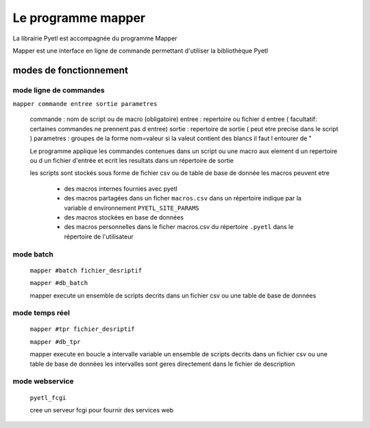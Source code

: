 ===================
Le programme mapper
===================

La librairie Pyetl est accompagnée du programme Mapper

Mapper est une interface en ligne de commande permettant d'utiliser la bibliothèque Pyetl


modes de fonctionnement
=======================

mode ligne de commandes
-----------------------

``mapper commande entree sortie parametres``

    commande   : nom de script ou de macro (obligatoire)
    entree     : repertoire ou fichier d entree ( facultatif: certaines commandes ne prennent pas d entree)
    sortie     : repertoire de sortie ( peut etre precise dans le script )
    parametres : groupes de la forme nom=valeur si la valeut contient des blancs il faut l entourer de "

    Le programme applique les commandes contenues dans un script ou une macro
    aux element d un repertoire ou d un fichier d'entrée et ecrit les resultats
    dans un répertoire de sortie

    les scripts sont stockés sous forme de fichier csv ou de table de base de donnée
    les macros peuvent etre

        * des macros internes fournies avec pyetl
        * des macros partagées dans un ficher ``macros.csv`` dans un répertoire
          indique par la variable d environnement ``PYETL_SITE_PARAMS``
        * des macros stockées en base de données
        * des macros personnelles dans le ficher macros.csv du répertoire ``.pyetl``
          dans le répertoire de l'utilisateur

mode batch
----------

    ``mapper #batch fichier_desriptif``

    ``mapper #db_batch``

    mapper execute un ensemble de scripts decrits dans un fichier csv ou une table de base de données

mode temps réel
---------------

    ``mapper #tpr fichier_desriptif``

    ``mapper #db_tpr``

    mapper execute en boucle a intervalle variable un ensemble de scripts decrits dans un fichier csv
    ou une table de base de données les intervalles sont geres directement dans le fichier de description

mode webservice
---------------

    ``pyetl_fcgi``

    cree un serveur fcgi pour fournir des services web
